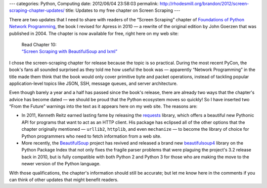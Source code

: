 ---
categories: Python, Computing
date: 2012/06/04 23:58:03
permalink: http://rhodesmill.org/brandon/2012/screen-scraping-chapter-updates/
title: Updates to my free chapter on Screen Scraping
---

.. raw:: html

   <a class="image-reference" href="http://www.amazon.com/gp/product/1430230037/ref=as_li_ss_il?ie=UTF8&tag=letsdisthemat-20&linkCode=as2&camp=1789&creative=390957&creativeASIN=1430230037"><img border="0" src="http://ws.assoc-amazon.com/widgets/q?_encoding=UTF8&Format=_SL160_&ASIN=1430230037&MarketPlace=US&ID=AsinImage&WS=1&tag=letsdisthemat-20&ServiceVersion=20070822" ></a>

There are two updates that I need to share with readers
of the “Screen Scraping” chapter of
`Foundations of Python Network Programming <http://www.amazon.com/gp/product/1430230037/ref=as_li_ss_il?ie=UTF8&tag=letsdisthemat-20&linkCode=as2&camp=1789&creative=390957&creativeASIN=1430230037>`_,
the book I revised for Apress in 2010 —
a rewrite of the original edition by John Goerzen
that was published in 2004.
The chapter is now available for free,
right here on my web site:

    | Read Chapter 10:
    | `“Screen Scraping with BeautifulSoup and lxml” <http://rhodesmill.org/brandon/chapters/screen-scraping/>`_

I chose the screen-scraping chapter for release
because the topic is so practical.
During the most recent PyCon, the book's fans all sounded surprised
as they told me how useful the book was —
apparently “Network Programming” in the title
made them think that the book
would only cover primitive byte and packet operations,
instead of tackling popular application-level topics
like JSON, SSH, message queues, and server architecture.

Even though barely a year and a half
has passed since the book's release,
there are already two ways that the chapter's advice has become dated —
we should be proud that the Python ecosystem moves so quickly!
So I have inserted two “From the Future” warnings into the text
as it appears here on my web site.
The reasons are:

* In 2011, Kenneth Reitz earned lasting fame by releasing the
  `requests <http://docs.python-requests.org/en/latest/index.html>`_
  library, which offers a beautiful new Pythonic API
  for programs that want to act as an HTTP client.
  His package has eclipsed all of the other options
  that the chapter originally mentioned — ``urllib2``, ``httplib``,
  and even ``mechanize`` — to become the library of choice
  for Python programmers
  who need to fetch information from a web site.

* More recently, the
  `BeautifulSoup <http://www.crummy.com/software/BeautifulSoup/>`_
  project has revived and released a brand new
  `beautifulsoup4 <http://pypi.python.org/pypi/beautifulsoup4>`_
  library on the Python Package Index
  that not only fixes the fragile parser problems
  that were plaguing the project's 3.2 release back in 2010,
  but is fully compatible with both Python 2 and Python 3
  for those who are making the move to the newer version
  of the Python language.

With those qualifications,
the chapter's information should still be accurate;
but let me know here in the comments
if you can think of other updates that might benefit readers.

